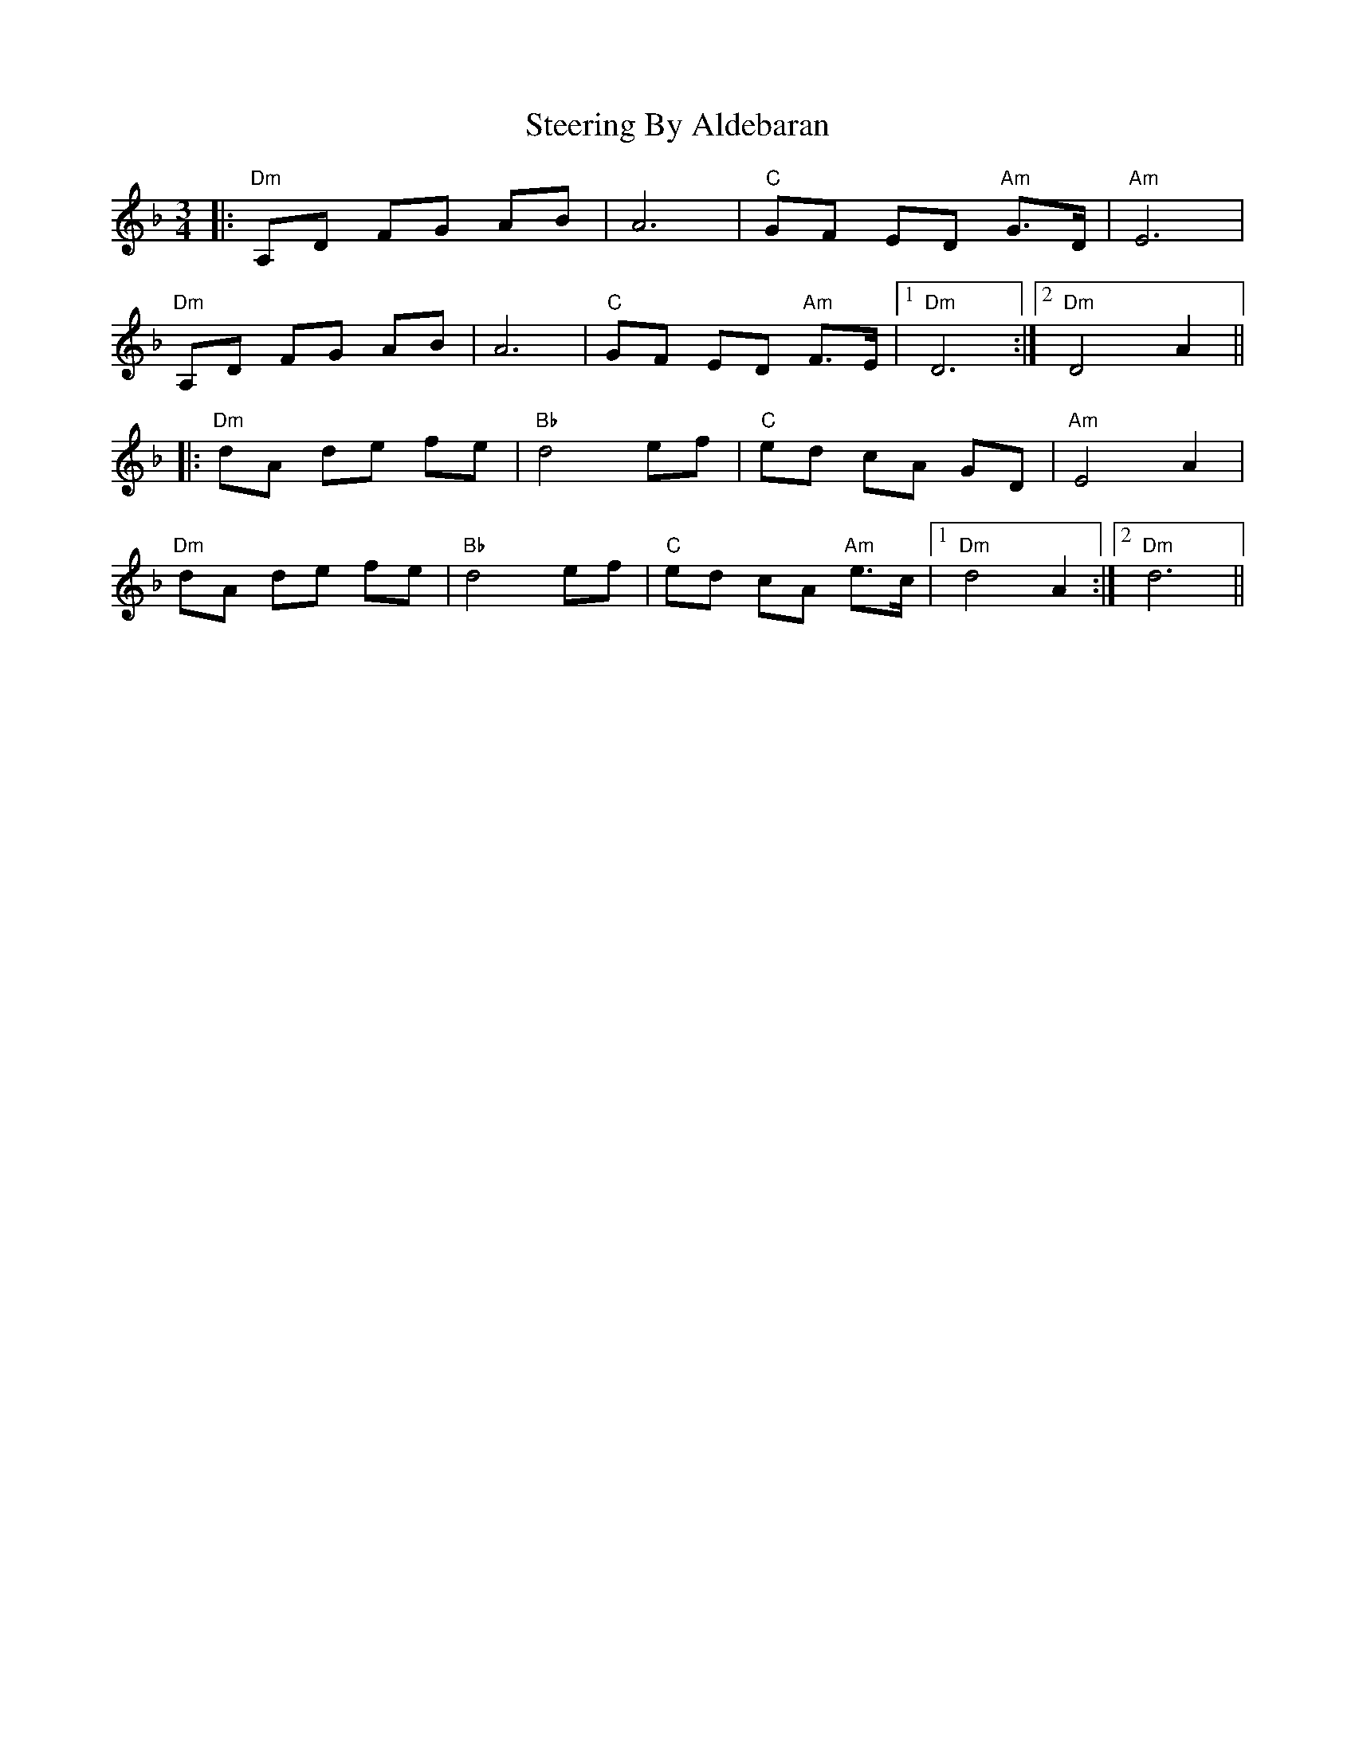 X: 38508
T: Steering By Aldebaran
R: waltz
M: 3/4
K: Dminor
|:"Dm"A,D FG AB|A6|"C"GF ED "Am"G>D|"Am"E6|
"Dm"A,D FG AB|A6|"C"GF ED "Am"F>E|1 "Dm"D6:|2 "Dm"D4 A2||
|:"Dm"dA de fe|"Bb"d4 ef|"C"ed cA GD|"Am"E4 A2|
"Dm"dA de fe|"Bb"d4 ef|"C"ed cA "Am"e>c|1 "Dm"d4 A2:|2 "Dm"d6||

